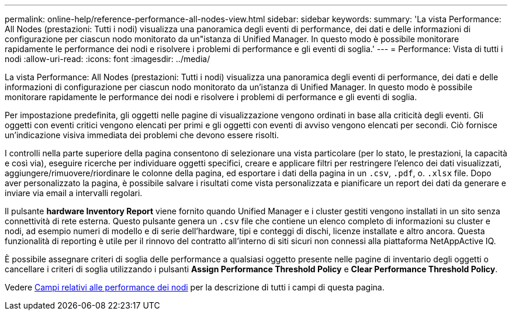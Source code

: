 ---
permalink: online-help/reference-performance-all-nodes-view.html 
sidebar: sidebar 
keywords:  
summary: 'La vista Performance: All Nodes (prestazioni: Tutti i nodi) visualizza una panoramica degli eventi di performance, dei dati e delle informazioni di configurazione per ciascun nodo monitorato da un"istanza di Unified Manager. In questo modo è possibile monitorare rapidamente le performance dei nodi e risolvere i problemi di performance e gli eventi di soglia.' 
---
= Performance: Vista di tutti i nodi
:allow-uri-read: 
:icons: font
:imagesdir: ../media/


[role="lead"]
La vista Performance: All Nodes (prestazioni: Tutti i nodi) visualizza una panoramica degli eventi di performance, dei dati e delle informazioni di configurazione per ciascun nodo monitorato da un'istanza di Unified Manager. In questo modo è possibile monitorare rapidamente le performance dei nodi e risolvere i problemi di performance e gli eventi di soglia.

Per impostazione predefinita, gli oggetti nelle pagine di visualizzazione vengono ordinati in base alla criticità degli eventi. Gli oggetti con eventi critici vengono elencati per primi e gli oggetti con eventi di avviso vengono elencati per secondi. Ciò fornisce un'indicazione visiva immediata dei problemi che devono essere risolti.

I controlli nella parte superiore della pagina consentono di selezionare una vista particolare (per lo stato, le prestazioni, la capacità e così via), eseguire ricerche per individuare oggetti specifici, creare e applicare filtri per restringere l'elenco dei dati visualizzati, aggiungere/rimuovere/riordinare le colonne della pagina, ed esportare i dati della pagina in un `.csv`, `.pdf`, o. `.xlsx` file. Dopo aver personalizzato la pagina, è possibile salvare i risultati come vista personalizzata e pianificare un report dei dati da generare e inviare via email a intervalli regolari.

Il pulsante *hardware Inventory Report* viene fornito quando Unified Manager e i cluster gestiti vengono installati in un sito senza connettività di rete esterna. Questo pulsante genera un `.csv` file che contiene un elenco completo di informazioni su cluster e nodi, ad esempio numeri di modello e di serie dell'hardware, tipi e conteggi di dischi, licenze installate e altro ancora. Questa funzionalità di reporting è utile per il rinnovo del contratto all'interno di siti sicuri non connessi alla piattaforma NetAppActive IQ.

È possibile assegnare criteri di soglia delle performance a qualsiasi oggetto presente nelle pagine di inventario degli oggetti o cancellare i criteri di soglia utilizzando i pulsanti *Assign Performance Threshold Policy* e *Clear Performance Threshold Policy*.

Vedere xref:reference-node-performance-fields.adoc[Campi relativi alle performance dei nodi] per la descrizione di tutti i campi di questa pagina.
